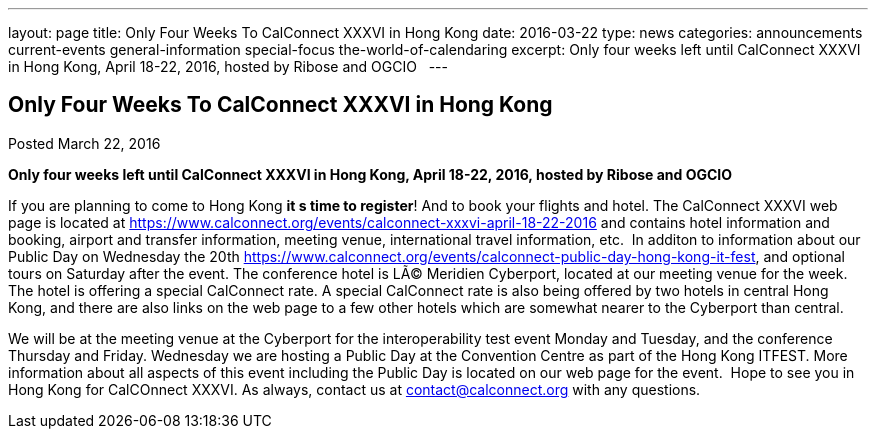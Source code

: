 ---
layout: page
title: Only Four Weeks To CalConnect XXXVI in  Hong Kong
date: 2016-03-22
type: news
categories: announcements current-events general-information special-focus the-world-of-calendaring
excerpt: Only four weeks left until CalConnect XXXVI  in Hong Kong, April 18-22, 2016, hosted by Ribose and OGCIO  
---

== Only Four Weeks To CalConnect XXXVI in  Hong Kong

Posted March 22, 2016

*Only four weeks left until CalConnect XXXVI in Hong Kong, April 18-22, 2016, hosted by Ribose and OGCIO &nbsp;* +

If you are planning to come to Hong Kong *it s time to register*! And to book your flights and hotel. 
The CalConnect XXXVI web page is located at https://www.calconnect.org/events/calconnect-xxxvi-april-18-22-2016 and contains hotel information and booking, airport and transfer information, meeting venue, international travel information, etc.&nbsp; In additon to information about our Public Day on Wednesday the 20th https://www.calconnect.org/events/calconnect-public-day-hong-kong-it-fest, and optional tours on Saturday after the event. 
The conference hotel is LÃ© Meridien Cyberport, located at our meeting venue for the week.&nbsp;&nbsp; The hotel is offering a special CalConnect rate. A special CalConnect rate is also being offered by two hotels in central Hong Kong, and there are also links on the web page to a few other hotels which are somewhat nearer to the Cyberport than central. +

We will be at the meeting venue at the Cyberport for the interoperability test event Monday and Tuesday, and the conference Thursday and Friday. Wednesday we are hosting a Public Day at the Convention Centre as part of the Hong Kong ITFEST. More information about all aspects of this event including the Public Day is located on our web page for the event.&nbsp; 
Hope to see you in Hong Kong for CalCOnnect XXXVI. As always, contact us at mailto:contact@calconnect.org[contact@calconnect.org] with any questions.


